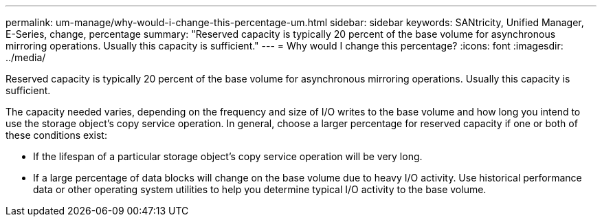 ---
permalink: um-manage/why-would-i-change-this-percentage-um.html
sidebar: sidebar
keywords: SANtricity, Unified Manager, E-Series, change, percentage
summary: "Reserved capacity is typically 20 percent of the base volume for asynchronous mirroring operations. Usually this capacity is sufficient."
---
= Why would I change this percentage?
:icons: font
:imagesdir: ../media/

[.lead]
Reserved capacity is typically 20 percent of the base volume for asynchronous mirroring operations. Usually this capacity is sufficient.

The capacity needed varies, depending on the frequency and size of I/O writes to the base volume and how long you intend to use the storage object's copy service operation. In general, choose a larger percentage for reserved capacity if one or both of these conditions exist:

* If the lifespan of a particular storage object's copy service operation will be very long.
* If a large percentage of data blocks will change on the base volume due to heavy I/O activity. Use historical performance data or other operating system utilities to help you determine typical I/O activity to the base volume.
